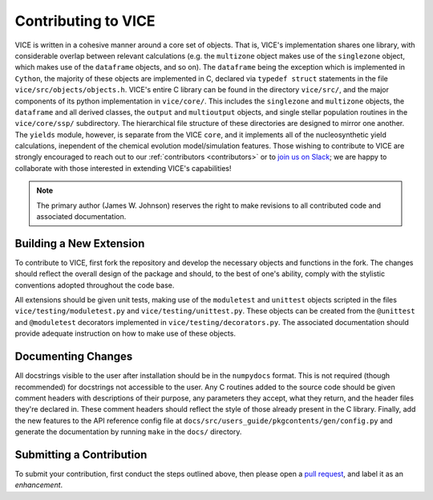 
Contributing to VICE
====================
VICE is written in a cohesive manner around a core set of objects.
That is, VICE's implementation shares one library, with considerable overlap
between relevant calculations (e.g. the ``multizone`` object makes use of the
``singlezone`` object, which makes use of the ``dataframe`` objects, and so
on).
The ``dataframe`` being the exception which is implemented in ``Cython``,
the majority of these objects are implemented in C, declared via
``typedef struct`` statements in the file ``vice/src/objects/objects.h``.
VICE's entire C library can be found in the directory ``vice/src/``, and the
major components of its python implementation in ``vice/core/``.
This includes the ``singlezone`` and ``multizone`` objects, the ``dataframe``
and all derived classes, the ``output`` and ``multioutput`` objects, and
single stellar population routines in the ``vice/core/ssp/`` subdirectory.
The hierarchical file structure of these directories are designed to mirror
one another.
The ``yields`` module, however, is separate from the VICE ``core``, and it
implements all of the nucleosynthetic yield calculations, inependent of the
chemical evolution model/simulation features.
Those wishing to contribute to VICE are strongly encouraged to reach out
to our :ref:`contributors <contributors>` or to `join us on Slack`__; we are
happy to collaborate with those interested in extending VICE's capabilities!

__ slack_
.. _slack: https://join.slack.com/t/vice-astro/shared_invite/zt-tqwa1syp-faiQu0P9oe83cazb0q9tJA

.. note:: The primary author (James W. Johnson) reserves the right to make
	revisions to all contributed code and associated documentation.

Building a New Extension
------------------------
To contribute to VICE, first fork the repository and develop the necessary
objects and functions in the fork.
The changes should reflect the overall design of the package and should, to
the best of one's ability, comply with the stylistic conventions adopted
throughout the code base.

All extensions should be given unit tests, making use of the ``moduletest``
and ``unittest`` objects scripted in the files ``vice/testing/moduletest.py``
and ``vice/testing/unittest.py``.
These objects can be created from the ``@unittest`` and ``@moduletest``
decorators implemented in ``vice/testing/decorators.py``.
The associated documentation should provide adequate instruction on how to
make use of these objects.

Documenting Changes
-------------------
All docstrings visible to the user after installation should be in the
``numpydocs`` format.
This is not required (though recommended) for docstrings not accessible to
the user.
Any C routines added to the source code should be given comment headers with
descriptions of their purpose, any parameters they accept, what they return,
and the header files they're declared in.
These comment headers should reflect the style of those already present in
the C library.
Finally, add the new features to the API reference config file at
``docs/src/users_guide/pkgcontents/gen/config.py`` and generate the
documentation by running ``make`` in the ``docs/`` directory.

Submitting a Contribution
-------------------------
To submit your contribution, first conduct the steps outlined above, then
please open a `pull request`__, and label it as an *enhancement*.

__ pulls_
.. _pulls: https://github.com/giganano/VICE/pulls
